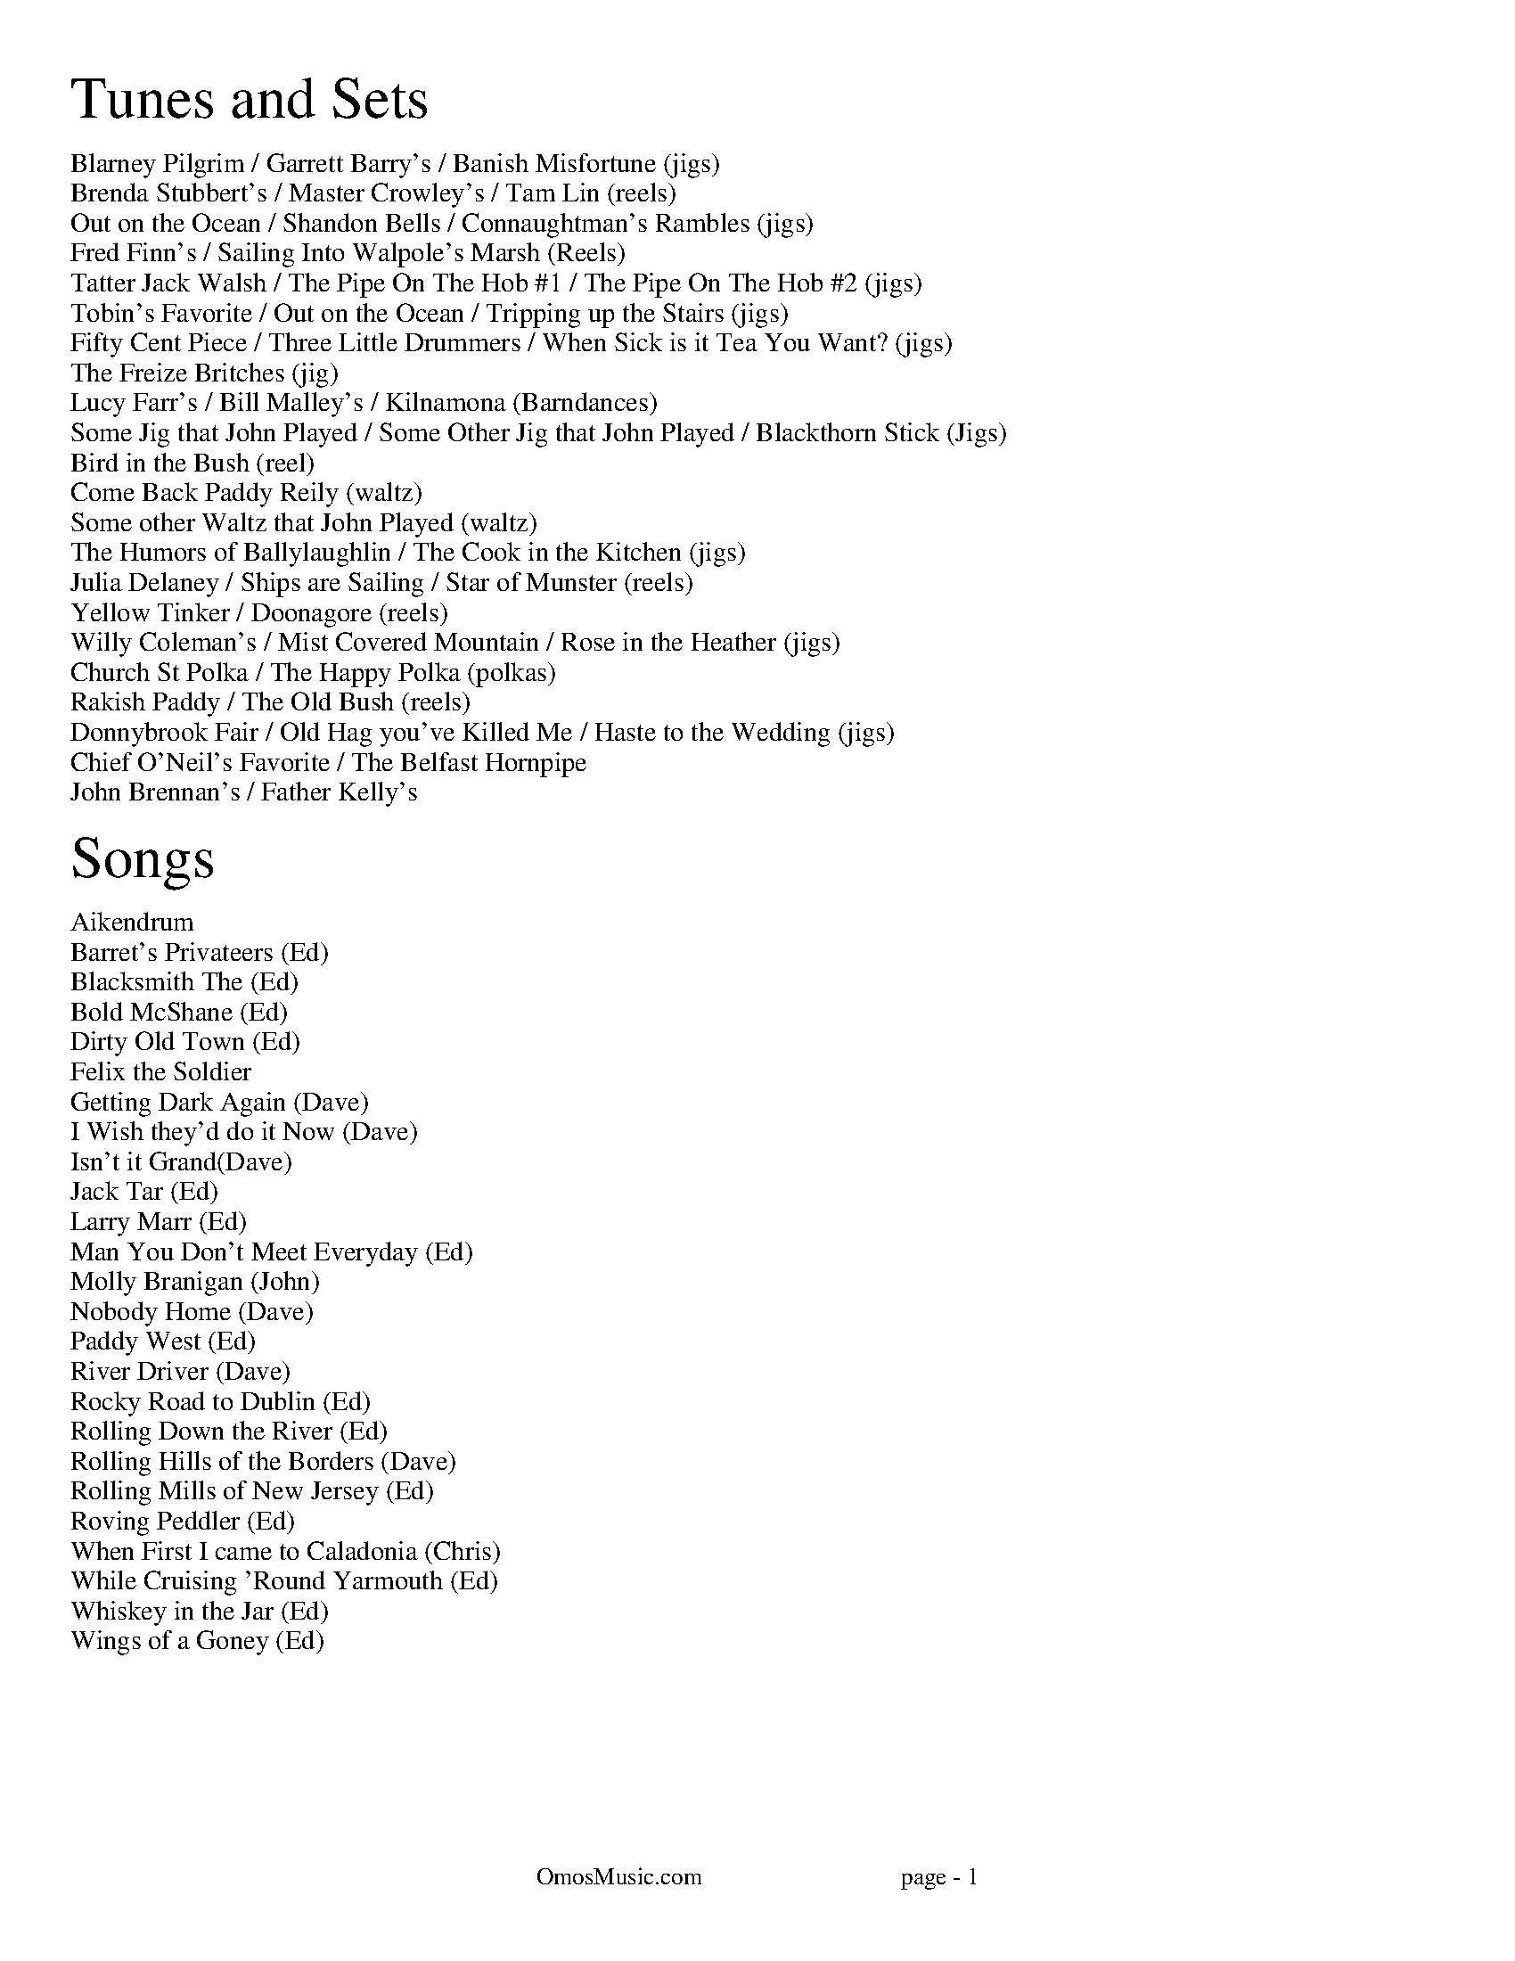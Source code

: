 I:abc-charset utf-8
%%titleleft
%%leftmargin 1cm
%%rightmargin 1cm
%%topmargin .75cm
%%botmargin .75cm
%%stemheight 22
%%footerfont Times-Roman 13
%%footer OmosMusic.com                                 page - $P
%%scale 1

%%EPS .\OmosCoverPage.eps
%%newpage
%%textfont Times-Roman 24
%%begintext
Tunes and Sets
%%endtext
%%textfont Times-Roman 11
%%begintext
Blarney Pilgrim / Garrett Barry's / Banish Misfortune (jigs)
Brenda Stubbert's / Master Crowley's / Tam Lin (reels)
Out on the Ocean / Shandon Bells / Connaughtman's Rambles (jigs)
Fred Finn's / Sailing Into Walpole's Marsh (Reels)
Tatter Jack Walsh / The Pipe On The Hob #1 / The Pipe On The Hob #2 (jigs)
Tobin's Favorite / Out on the Ocean / Tripping up the Stairs (jigs)
Fifty Cent Piece / Three Little Drummers / When Sick is it Tea You Want? (jigs)
The Freize Britches (jig)
Lucy Farr's / Bill Malley's / Kilnamona (Barndances)
Some Jig that John Played / Some Other Jig that John Played / Blackthorn Stick (Jigs)
Bird in the Bush (reel)
Come Back Paddy Reily (waltz)
Some other Waltz that John Played (waltz)
The Humors of Ballylaughlin / The Cook in the Kitchen (jigs)
Julia Delaney / Ships are Sailing / Star of Munster (reels)
Yellow Tinker / Doonagore (reels)
Willy Coleman's / Mist Covered Mountain / Rose in the Heather (jigs)
Church St Polka / The Happy Polka (polkas)
Rakish Paddy / The Old Bush (reels)
Donnybrook Fair / Old Hag you've Killed Me / Haste to the Wedding (jigs)
Chief O'Neil's Favorite / The Belfast Hornpipe
John Brennan's / Father Kelly's
%%endtext

%%textfont Times-Roman 24
%%begintext
Songs
%%endtext
%%textfont Times-Roman 11
%%begintext
Aikendrum
Barret's Privateers (Ed)
Blacksmith The (Ed)
Bold McShane (Ed)
Dirty Old Town (Ed)
Felix the Soldier
Getting Dark Again (Dave)
I Wish they'd do it Now (Dave)
Isn't it Grand(Dave)
Jack Tar (Ed)
Larry Marr (Ed)
Man You Don't Meet Everyday (Ed)
Molly Branigan (John)
Nobody Home (Dave)
Paddy West (Ed)
River Driver (Dave)
Rocky Road to Dublin (Ed)
Rolling Down the River (Ed)
Rolling Hills of the Borders (Dave)
Rolling Mills of New Jersey (Ed)
Roving Peddler (Ed)
When First I came to Caladonia (Chris)
While Cruising 'Round Yarmouth (Ed)
Whiskey in the Jar (Ed)
Wings of a Goney (Ed)
%%endtext
%%newpage

%%scale .65
%%staffsep 30

X:7
T:Blarney Pilgrim
M:6/8
L:1/8
R:jig
C:Traditional
K:Dmix
D3 DEG | A3 ABc | BAG AGE | GEA GED |
D3 DEG | A3 ABc | BAG AGE | GED D3 :|
|: ded dBG | AGA BGE | ded dBG | AGA B2d |
g2e d2B | AGA BGE | B2G AGE | GAG G3 :|
|: A2D B2D | A2D ABc | BAG AGE | GEA GED |
A2D B2D | A2D ABc | BAG AGE | GED D3 :|

X:8
T:Garrett Barry's
M:6/8
R:jig
C:Traditional
K:Dmix
DEF G3 | AGE c2A | dcA d2e | fed cAG |
DEF G3 | AGE cde dc A GEA | DED D3 :|
|: dcA d2e | fed efg | dcA c2d | egd ecA |
dcA d2e | fed efg | dcA GEA | DED D3 :|

X:9
T:Banish Misfortune
M:6/8
R:jig
C:Traditional
K:Dmix
fed cAG | A2d cAG | F3 DED | F3 GFG |
A3 cAG | AGA cde | fed cAG | Ad^c d2e :|
|: f2d d^cd | f2g agf | e2c cBc | e2f gfe |
f2g agf | e2f gfe | fed cAG | Ad^c d2e :|
|: f2g e2f | d2e cdc | A3 GAG | FGF AFD |
c3 cAG | AGA cde | fed cAG | Ad^c d2e :|


%%newpage
%%scale .65
%%staffsep 30

X:2
T:Brenda Stubbert's
R:reel
M:4/4
L:1/8
K:Ador
A2BA GAAB | A2Bd eddB | G2BA BGGB | c2BA BGGB |
A3B GABG | A2Bd edda | gedB GABd | e2dB eAA2 :|
A2a2 A2g2 | eage ageg | G2BA BGGB | c2BA BGGB |
A2a2 A2g2 | eage agea | gedB GABd | e2dB eAA2 |
A2a2 A2g2 | eage ageg | G2BA BGGB | c2BA BGGB |
A3A GABG | A2Bd edda | gedB GABd | e2dB eAA2 ||

X:18
T:Master Crowley's
M:C|
R:reel
C:Traditional
K:Emin
B,E/E/EE B,EGE | FDA,D FDA,D | B,E (3(EGE) CEGE | FAdA FEED |
B,E/E/EE B,EGE | FDA,G, A,DFA, | B,E (3(EGE) CEGE | FAdA FEED :|
|: eb^ab fgeg | fdad bdad | eb^ab fgeg | fBAc BEED |
eb^ab fgeg | fdad bdad | EFGA B2 dB | AFDF FE E2 :|

X:17
T:Tam Lin
M:C|
R:reel
C:Davey Arthur
K:Dmin
A,D D2 A,DFD | B,D D2 FDFD | CE E2 GE E2 | (EF)FE FEDC |
A,D D2 A,DFD | B,D D2 FDFD | CE E2 GE E2 |[1 FEDC D2 DC :|[2 FEDC DFA^c |
|: (^cd)dA FD D2 | (^cd)dA FD D2 | c2 Gc c2 Gc | c2 Gc cdec |
(^cd)dA FD D2 | (^cd)dA FD D2 | B,D D2 CE E2 |[1 FEDC DFA^c :|[2 FEDC D2 |]

%%newpage
%%scale .65
%%staffsep 30

X:22
T:Out on the Ocean
M:6/8
R:jig
C:Traditional
K:G
D2B BAG | BdB ABA | GED G2A | B2 B AGE |
D2B BAG | BdB ABA | GED G2A |[1 BGF GEE :|[2 BGF GBd |
e3 edB | e3 edB | d3 dBA | d3 dBA |
G2A B2d | ege dBA | GED G2A | BGF GBd |
e3 edB | efe edB | d3 def | gfe dBA |
G2A B2d | ege dBA | GED G2A | BGF GE2 |]

X:23
T:Shandon Bells
M:6/8
R:jig
C:Traditional
K:D
AF/D/D DFA | ded cBA | BGE E2G | (B/c/B)A Bcd |
AF/D/D DFA | ded cBA | Bcd ecA |[1 ded d2B :|[2 ded d2g |
|: (f/g/f)d dcd | fa/a/a afd | cA/A/A eA/A/A | cA/A/A efg |
fd/d/d dcd | fa/a/a afd | Bcd ecA |[1 ded d2g :|[2 ded d2B |]

X:24
T:Connaughtman's Rambles
M:6/8
R:jig
C:Traditional
K:D
FAA dAA | BAB dBA | FAA dfe | dBA B2A |
FAA dAA | BAB def | gfe dfe |[1 dBA B2A :|[2 dBA B2e |
|: fbb faa | fed deg | fbb faa | fed e3 |
fbb faa | fed def | gfe dfe |[1 dBA B2e :|[2 dBA B2A |]

%%newpage
%%scale .75
%%staffsep 35

X:83
T:Fred Finn's
S:The Andy Irvine / Paul Brady album
R:reel
M:4/4
L:1/8
K:Dmaj
|: A3F ABde | fdec d2cd | BEE2 G3B | AFF2 dFAF |
A3F ABde | fdec d2cd | BAGB ABde | faeg fdd2 :|
|: fdad bdaf | dfaf gfed | fbba b3a | fbba fede |
fdad bdaf | dfaf gfed | BAGB ABde | faeg fdd2 :|

X:84
T:Sailing Into Walpole's Marsh
S:The Andy Irvine / Paul Brady album
R:reel
M:4/4
L:1/8
K:Ador
A3G ABcA | GEE2 GED2 | EAAG ABcd | edgd BAdB |
AGG2 AGG2 | GEDE GED2 | A2AG ABcd | eBdB BAdB |
A3G c3A | GEE2 GED2 | EAAG ABcd | edgd BAdB |
AGG2 AGG2 | GEDE GED2 | A2AG ABcd | eBdB BAA2 ||
|: egg2 eaa2 | gedB cAA2 | egg2 eaab | age^c d2ef |
g3e a3f | gedB cAAB | c2gc acgc |1 eage d2cd :|2 eage d3c ||


%%newpage
%%scale .65
%%staffsep 35

X:115
T:Tatter Jack Walsh
S:The session at The Golden Ace. Jenny, with Jim & Kate Smith  2/2/16
R:Reel
L:1/8
K:Dmix
f3 d3 | cAB c2e | dcA GFG | Add efg |
fef ded | cAB c2e | dcA GFG | Ad^c d3 :|
|: dfa afd | dfa afd | g3 ged | cde g2g |
afd ded | cAB c2e | dcA GFG | Ad^c d3 :|

X:113
T:The Pipe On The Hob #1
R:jig
M:6/8
L:1/8
K:Dmix
|: d^cd A2G | F2D DED | EDE c2E | E2D D3 |
dcB cBA | BAG A2G | EDE c2E | E2D D3 :|
|: f2d d^cd | f2d d^cd | ecB c3 | ece age |
|1 f2d d^cd | f2d d^cd | ed^c eag | fd^c d3 :|
|2 fef gfg | agf gfe | fed eag | ed^c d3 ||

X:114
T:The Pipe On The Hob #2
R:jig
M:6/8
L:1/8
K:Ador
B|:c2c edc| edc BAG|ABA g3|eaa ged|
c3 edc|edc deg|age edB| ABA A3:|
g2g gea|age dBA|ABA g2e|aba gef|
g3 gea|age deg|age dBe|ABA A3:|
c2c d2d|edc AGE|c3 d2d|edc A2B|
cBc dcd|ede gab|age dBe|ABA A3:|

%%newpage
%%scale .65
%%staffsep 35

X:123
T:Tobin's Favorite
R:jig
M:6/8
L:1/8
K:D
DFA dcd | ecA efg | fef g3 | ecA GFE |
DFA dcd | ecA efg | fef g3 | edc d3 :|
dfa agf | efg efg | fef g3 | ecA GFE |
DFA dcd | ecA efg | fef g3 | edc d3 :|

X:124
T:Out on the Ocean
M:6/8
R:jig
C:Traditional
K:G
DB/B/B BAG | BdB (A/B/A)A | GED ({^F}G2)A | BB/B/B AGE |
DB/B/B BAG | BdB (A/B/A)A | GED ({^F}G2)A |[1 BGF GEE :|[2 BGF GBd |
({d}e)e/e/e edB | (e/f/e)e edB | ({^c}d)d/d/d dBA | ({^c}d)d/d/d dBA |
G2A B2d | (e/f/e)e dBA | GED ({F}G2)A | BGF GBd |
({d}e)e/e/e edB | (e/f/e)e edB | ({^c}d)d/d/d def | gfe dBA |
G2A B2d | (e/f/e)e dBA | GED ({F}G2)A | BGF GEE |]

X:125
T:Tripping up the Stairs
C:Traditional
M:6/8
R:jig
K:D
FAA GB/B/B | FAd fed | cB/c/c ABc | dfe dBA |
FA/A/A GB/B/B | FAd fed | cB/c/c ABc |[1 dfe d2A :|[2 dfe d3 |
|: dBB fB/B/B | fg/f/f fed | cAA eA/A/A | ef/e/e edc |
dBB fB/B/B | fg/f/f fed | cB/c/c ABc | dfe d3 :|


%%newpage
%%scale .65
%%staffsep 35

X:131
T:Fifty Cent Piece
C:Traditional
S:Fife & Drum tune learned from Paul Heasty
M:6/8
R:Jig
L:1/8
K:A
aga efg | aga e2f | =gfg dB=G | =gfg ef^g
aga efg | aga e2d | cBA BAG |1 A3 A3 :|2 A3 A2f |
|: e2c cBA | e2c cBA | d2B BA=G | ABc def
e2c cBA | e^de a2=d | cBA BAG |1 A3 A2f :|2 A3 A3 |

X:132
T:Three Little Drummers
C:Traditional
S:Fife & Drum tune learned from Paul & Susan Heasty
M:6/8
R:Jig
L:1/8
K:Em
eAA eAA | BAB GBd | eAA eAA | def gfg
eAA eAA | BAB GAB | def ged | BAG A3 :|
eaa eaa | dgg dgg | eaa eaa | def gfg
eaa eaa | dgg dgg | def ged | BAG A3 :|
eaa aga | bab ged | eaa aga | def gfg
eaa aga | bab ged | def ged | BAG A3 :|

X:133
T:When Sick is it Tea You Want?
C:Traditional
S:Fife & Drum tune learned from Paul & Susan Heasty
M:6/8
R:Jig
L:1/8
K:D
Add dcB | ABA AFA | Add d2e | fdB B3 |
Add dcB | ABA AFA | dcd ede | fdc d3 :|
|: add dcd | BGG G3 | bee ede | cAA A3 |
Add dcB | ABA AFA | dcd ede | fdc d3 :|

%%newpage
%%scale .7
%%staffsep 40

X:141
T:Lucy Farr's
C:Traditional
R:Barndance
M:4/4
L:1/8
K:G
(3(DEF) | G4 G4 | GABG E2 D2 | B4 B4 | BcdB A4 |
BcdB G2 G2 | GABG E2 D2 | DEGA BddB |1 A2 G2 G2 :|2 A2 G2 G4|
|: BcdB G2 G2 | GABG E2 D2 | DEGA BddB | B2 A2 A4 |
BcdB G2 G2 | GABG E2 D2 | DEGA BddB |1 A2 G2 G4 :|2 A2 G2 G2 ||

X:142
T:Bill Malley's
C:Traditional
R:Barndance
M:4/4
L:1/8
K:G
D2 | G3 A B2 GB | dedB G2 d2 | B2 G2 d2 G2 | B2 A2 A2 d2 |
G3 A B2 GB | dedB G2 (3(ABc) | B2 AG E2 DE | G3 A G2 :|
|: g2 | e2 d2 g3 e | dedB G2 g2 | e2 d2 g2 d2 | B2 A2 A2 g2 |
e2 d2 g3 e | dedB G2 (3(ABc) | B2 AG E2 DE | G3 A G2 :|

X:143
T:Kilnamona
C:Traditional
R:Barndance
M:4/4
L:1/8
K:G
dGBd GB d2 | d2 c2 A3 B | c2 A2 e3 e | e2 d2 B4 |
dGBd GB d2 | d2 c2 A3 B | c2 A2 e2 d2 | G4 G4 :|
|: b3 b2 a gb | a3 a2 g ef | gage d2 (3(Bcd) | e2 a2 a2 ga |
b3 b2 a gb | a3 a2 g ef | gage d2 (3(Bcd) | e2 g2 g4 :|

%%newpage
%%scale .7
%%staffsep 40

X:1
T:Rose in the Heather
C:Ask John
C:
S:John Winston
L:1/8
R:Jig
M:6/8
K:D
F3 EFE | DFA BAF | ABd ede | fdB AFD |
F3 EFE | DFA BAF | AdA GFE | FDD D3 :|
|: fdB ABd | faa afd | g3 fed | Bee efg |
fdB ABd | faa afa | baf afe | edd d3 :|

X:1
T:Ask John
C:Ask John
C:
S:John Winston
L:1/8
R:Jig
M:6/8
K:D
B2e e>fe | B2e e>fe | ABc dBA | d3 dBA |
B2e e>fe | B2e e>fg | bag agf | ged e3 :|
gdB G3 | F3 AFA | GBd efg | fdc def |
gdB G3 | F3 AFA | GBd efg | fdc d3 :|

X:70
T:Blackthorn Stick
T:Coach Road To Sligo
C:Traditional
R:jig
M:6/8
K:G
| gfg ege | dBG AGE | DGG FGA | BGB A2d|
gfg age | dBG AGE | DGG FGA | BGF G2d :|
|: edd gdd | edd gdd | edd gfe | dBG A2d |
gfg age | dBG AGE | DGG FGA | BGF G2d :|

%%newpage

X:19
T:Julia Delaney
M:C|
R:reel
C:Traditional
K:Ddor
dcAG F2 DF | E2 CE FEDc | dcAG F2 DF | Addc defe |
dcAG F2 DF | E2 CE FEDc | dcAG F2 DF |[1 Add^c d2 A2 :|[2 Add^c d2 de |
|: f2 fe fagf | ecgc acgc | fede fagf | edce d2 de |
f2 fe fagf | ecgc acgc | fedc AGFG |[1 Add^c d2 de :|[2 Add^c d2 A2 |]

X: 20
T: The Ships Are Sailing
R: reel
M: C|
L: 1/8
K: Edor
Beed BcdB | AD (3(FED) AD (3(FED) | EDEF GFGA | Beef gfed |
Beed BcdB | AD (3(FED) AD (3(FED) | EDEF GFGA |1 Beed e2 ed :|2 Beed e3f |
|: gfga bgeg | fefg afdf | gfga bgeg | fedf e2 ef |
gfga bgeg | fefg afdf | g2bg f2af |1 edef gfef :|2 edef gfed |

X:21
T:Star of Munster
M:C|
R:reel
C:Traditional
K:Ador
| cBAc BAGB | AGEF GED2 | EAAB cBcd | eaaf gfed |
cBAc BAGB | AGEF GED2 | EAAB cBcd |[1 edcB A2 AB :|[2 edcB A2 eg |
|: a2 ab ageg | agab agef | g2 ga gede | geae gede |

%%newpage

X:148
T:The Humors of Ballylaughlin
S:Chuck
L:1/8
R:Jig
M:6/8
K:Dmix
A3 AGE | GED D3 | c3 ded | cAG FED |
A3 AGE | G3 cGE | D3 DFA | D3 D3 :|
|: c3 cAB | cAG FGA | ded ded | dAG FGA | 
cBc dcB | ABG FGE | D3 DFA | D3 D3 :|
|: fdd gdd | fdd ged | cde ged | cde g3 |
fdd gdd | fdd ged | cde gag | fdc d2e :|
|: A3 A2G | F3 GED | E3 EFD | EFD EFG |
A3 dAG | F3 GEA D3 DFA | D3 D3 :|

%%newpage
%%scale .7
%%staffsep 40

X:144
T:Church St Polka
C:Traditional
K:G
R:Polka
M:2/4
S:Conal O'Grada
BG D>G | Ec cA/B/ | cE F>E | Dd d/e/d/c/ |
BG D>G | Ec cA/B/ | c/B/A/G/ F/D/E/F/| GB G2 :|
|: g2 f2 | c3 d | ef/e/ d2 | B3 c |
d>e dB | A3 B/A/ |1 GA Bc | de fd :|2 Gg f/g/a/g/ | gf g2 ||

X:145
T:Happy Polka
C:Traditional
K:D
R:Polka
M:2/4
S:Conal O'Grada
af/a/ f/a/f/a/ |  af/a/ f/a/f/a/ | af bf | af ba |
ge/g/ e/g/e/g/ | ge ce | ba g/f/e |1 ba g/f/e :|2 d2 ag ||
| f3 f | e2 d2 | B/c/d ef | ba af |
g3 g | f2 e2 | dc Bc | BA FA |
f3 f | e2 d2 | B/c/d ef | ba af |
g/a/g/a/ g/a/g/a/ | f/a/f/a/ f/a/f/a/ | eA Bc | d2 b2 || 

%%newpage
%%scale .7
%%staffsep 35

X:134
T:Rakish Paddy
K:Ador
M:4/4
R:Reel
C:Traditional
S:Taylor Stirm
AB |: c2 AB c2 AB | cBAG EGGA | Ddd^c defe | dcAG FGAB |
c2 AB c2 AB | cBAG EGGA | DEFG ABcA | dcAG FGAB :|
|: egg2 agg2 | egg2 ed^cd | eaa2 baa2 | eaag ed^cd |
egg2 agg2 | fed^c defg | afge fde^c | d=cAG E2 D2 :|

X:135
T: The Old Bush
R: reel
M: 4/4
L: 1/8
K: Dmix
S:Taylor Stirm
|: A2GA cAA2 | d^cde fde=c | A2GA cAA2 | dfed cAdc |
A2GA cAA2 | d^cde f3g | afge fde^c |1 dfed cAdc :|2 dfed cAG2 | 
|: egg2 ed^cd | efge c3d | egg2 afge | dfed cAA2 |
egg2 agg2 | fed^c defg | afge fde^c |1 dfed cAG2 :|2 dfed cAdc |

%%newpage
%%scale .7
%%staffsep 35

X:129
T:Donnybrook Fair
T:Joy of my Life
C:
C:
S:
L:1/8
R:Jig
M:6/8
K:G
G3 AGA | B2e dBA | B3 GAB | AGE EDE |
G3 AGA | B2e dBA | B3 GAB | AGF G3 :|
|: gfe fec | e3 dBA | B2e dBA | Bed e3 |
gfe fec | e3 dBA | B3 GAB | AGF G3 :|

X:129
T:Old Hag You Have Killed Me
K:Dmix
R:Jig
M:6/8
L:1/8
FED c2A | ded cAG | A3 ABG | ABG A2G | 
FED c2A | ded cAF | G3 GBA | GBA G2G :| 
|: fef gfg | afd cAG | A3 ABG | ABG A2e | 
fef gfg | afd cAF | G3 GBA |1 GBA G2e :|2 GBA G2G || 

X:130
T:Haste to the Wedding
K:D
R:Jig
M:6/8
L:1/8
AFA Agf | ede fdB | AFA AFD | GFG EFG | 
AFA Agf | ede fdB | ABA faf | d3 d3 :| 
|: afa afa | bgb bgb | afa afd | gfg efg | 
a3 f3 | ede fdB | ABA faf | d3 d3 :| 

%%newpage
%%scale .7
%%staffsep 35

X:136
T:Chief O'Neill's Favorite
R:Hornpipe
M:4/4
L:1/8
K:Dmix
de | ((3fgf) fg afge | fded dcAG | ((3FED) FD FGAB | ((3cBA) dc A2 de |
((3fgf) fg afge | fded dcAG | ((3FED) FD GBAG | F2 D2 D2 :|
DE | =F2FE FGAB | ((3cBA) dB cAGB | Adde fded | ((3cBA) dc A2 de |
((3fgf) fg afge | fded dcAG | ((3FED) FD GBAG | F2 D2 D2 :|

X: 137
T: The Belfast Hornpipe
R: Hornpipe
M: 4/4
L: 1/8
K: Dmaj
|:ag | fadf AdAF | DFAd f2ef | gbeg BeAF | GABG E2ag |
fadf AdAF | DFAd f2ef | gfed cABc | d2f2 d2 :|
|: (3DEF | GFGA Bcde | fgfe dcdB | A2f2 fef2 | G2e2 ede2 |
GFGA Bcde | fgfe dcdB | Afed cABc | d2f2 d2 :|
|: ag | (3fgf (3efe (3ded (3cdc | (3BcB (3ABA G2 ba | (3gag (3fgf (3efe (3ded | (3cdc (3BcB A2 ag |
(3fgf (3efe (3ded (3cdc | (3BcB (3ABA (3GAG (3FGF | Eged cABc | d2 f2 d2 :| 

%%newpage
%%scale .7
%%staffsep 35

X:109
T:John Brennan's
L:1/8
M:4/4
R:Reel
K:D
D2FA d2ed | cdBc ADFA | BAGB ADFA | BAGF EGFE |
D2FA d2ed | cdBc ADFA | BAGB ABde | faeg fdd2 :|
|: f2df e2de | fedB ADFA | BAGB ADFA | BAGF EGFE |
f2df e2de | fedB ADFA | BAGB ABde | faeg fdd2 :|

X:110
T:Father Kelly's
L:1/8
M:4/4
R:Reel
K:G
B2GB AGEG | DGGF GABd | c2AB cBAG | EAAG FDFA |
B2GB AGEG | DGGF GABc | d2Bd gdBd | cDFA G4 :|
|: d2Bd gdBd | d2Bd gdBd | e2ce agfe | defg agfe |
d2Bd gdBd | d2Bd gdBd | cBAc BAGB | ADFA G4 :|

%%newpage
%%scale .75
%%staffsep 35

X: 95
T: Fisher's Hornpipe
R: reel
M: 4/4
L: 1/8
K: D
(3ABc | dAFD GBAG | FDFD GBAG | FDFD GBAG | FDFD E2 (3ABc |
dAFD GBAG | FDFD GBAG | FGAB cdec | d2 dc d2 :|
|: cd | ecAc efge | fdAd fgaf | ecAc efgf | edcB A2 A2 |
BGDG BdcB | AFDF A2 GA |  BdcB  AGFE | D2 d2 D2 :|

X: 96
T: Staten Island Hornpipe
R: reel
M: 4/4
L: 1/8
K: Dmaj
|: A2 | FDFG A2A2 | dfed dcBA | B2GB A2FA | G2E2 E2AG |
FDFG A2A2 | dfed dcBA| d2d2 efge | f2d2 d2 :|
|: fg | agfa gfeg | fedf e2A2 | =c2c2 efge | =c2c2 efge |
agfa gfeg | fedf e2A2 | d2d2 efge | f2d2 d2 :|

X:97
T:St Anne's Reel
M:C|
R:reel
C:Traditional
K:D
f3g fedB | A2 FA DAFA | B2 GB EBGB | A2 FA DAFA |
fffg fedB | A2 FA DAFA | BBed cABc | eddc d2e2 :|
|: f2fg fdef | aggf g2gf | edcB ABce | baag a2ag |
f2fg fdef | aggf g2gf | edcB ABcd | eddc d2de :|

%%newpage
%%scale .75
%%staffsep 35

X:98
T:Ballydesmond Polka #2
C:Traditional
R:Reel
M:2/4
L:1/8
K:Ador
E>A AB | cd e2 | G>G GA | GE ED |
EA AB | cd ef | g/f/e dB | A2 A2 :|
|:a>g ab | ag ef | g>g ga | ge ed |
ea ab | ag ef | g/f/e dB | A2 A2 :|

X:99
T:Ballydesmond Polka #1
C:Traditional
R:Reel
M:2/4
L:1/8
K:Ador
AB | c2 B2 | AB/A/ GA | Bd ed | g2 ed |
ea ge | dB GA/B/ | ce dB | A2 :|
d2 |: ea ag/e/ | dg gd | ea ab | g2 ed |
ea ge | dB GA/B/ | ce dB | A2 A2 :|

X: 100
T: Julia Clifford's
R: polka
M: 2/4
L: 1/8
K: Edor
E/F/G AB | =cA AG | Ad dc | d2 d>e |
fd ed | cA Ad | c/B/A GE | D2 D2 :|
|: {e}fd ed | cA A2 | fg/f/ ec | d2 d2 |
{e}fd ed | cA Ad | c/B/A GE | D2 D2 :|

%%newpage
%%scale .75
%%staffsep 35

X:101
T:Drops of Brandy
M:9/8
L:1/8
R:Slip Jig
K:Dmix
d2B BAB BAB | d2B BAB cBA | d2B BAB BAB | cBc A2B cBA :|
|: GBd gdB gdB | GBd gdB cBA |1 GBd gdB gdB | cBc A2B cBA :|
|2 GBd gba g2B | cBc A2B cBA | 

X: 102
T: Hardiman The Fiddler
R: slip jig
M: 9/8
L: 1/8
K: Ador
|: A2G FDE F2G | A3 AGA cAG | A2G FDE F2G | Add ded cAG :|
| Add d2e f3 | Add ded cAG | Add d2e f2g | agf gfe dcA |
| Add d2e f3 | Add ded cAG | dcA d2e f2g | agf gfe dcA |

X: 103
T: A Fig For A Kiss
R: slip jig
M: 9/8
L: 1/8
K: Edor
|: G2B E2B BAG | F2A D2A AGF | G2B E2B BAG |[1 BdB AGF E2F :|2 BdB AGF E2f |
| g2e g2e edB | fef dfa gfe | g2e g2e edB | ABd efd e2f | 
| g2e g2e edB | fef dfa gfe | gfe agf gfe | dcB AGF E2F |

%%newpage
%%textfont Times-Roman 36
%%begintext center
TUNES NOT IN SETS
%%endtext

X:140
T:The Freize Britches
C:Traditional
R:jig
M:6/8
L:1/8
K:Dmix
FED EFG | AdA cAG | A3 A2G | F3 GED |
FED EFG | AdA cAG | F3 GEA | D3 D3 :|
|: d2 e f2 d | efd cAG | A3 A2G | F3 GED |
d2 e f2 d | efd cAG | F3 GEA | D3 D3 :|
|: D3 c3 | AdA cAG | ABc d3 | ded cAG |
D3 c3 | AdA cAG | F3 GEA | D3 D3 :|
|: d2 e fdd | add fdd | ^c2 d eAA | fed ed^c |
d2 e fdd | add fdd | faf ge^c | dfe d3 :|
|: fed ed^c | ded cAG | A3 A2G | F3 GED |
fed ed^c | ded cAG | F3 GEA | D3 D3 :|

X:90
T:Bird in the Bush
S:Learned from Joe, and Tim at Tigin session 1/23/16
R:Reel
M:4/4
L:1/8
K:G
d2eB dBB2 | dBAB G2GE | DEGA BGG2 | Bdef g2fe |
d2eB dBB2 | dBAB G2GE | DEGA B2eB | dBAc BGG2 :|
|: Bdef g2fg | agef gfed | Bdef gfgb | agab g2ga |
bgg2 agef | g2fe dBAG | DEGA B2eB | dBAc BGG2 :|

X:1
T:Come Back Paddy Reilly
C:Ask John
C:
S:John Winston
L:1/8
R:Waltz
M:3/4
K:G
Bc |: d3e d2 | B2 A2 G2 | E3G E2 | D4 GA |
B2 G2 e2 | d2 B2 G2 | (A6 | A4) Bc |
d3e d2 | B2 A2 G2 | E2 G2 E2 | D4 GA
B2 d2 B2 | A2 G2 BA | (G6 | G4) cd |
e6 | e2 c2 e2 | e2 d3B | d3A Bc |
d3e d2 | B2 A2 G2 | E2 G2 E2 | D4 GA |
B2 d2 B2 | A2 G2 BA | (G6 | G4) :|

X:1
T:Ask John
C:Ask John
C:
S:John Winston
L:1/8
R:Waltz
M:3/4
K:D
FG | A3F A2 | G4 A2 | (D6 | D4) EF | G4 B,2 | C4 B,2 | (A,6 | A,2) B,2 C2 |
D4 E2 | F4 G2 | A3A d2 | A4 G2 | F3E D2 | E3D C2 | (D6 | D4) :|

X:122
T:Mooncoin
R:jig
M:6/8
L:1/8
K:Amix
| cBA AEA | AEA Bcd | cBA Ace | dBG Bcd |
| cBA AEA | AEA Bcd | Ace g3 | dBG Bcd :|
|: cde efg | f/g/af ged | cde efg | f/g/aA Bcd |
| cde efg | afd bge | afd gec | dBG Bcd :|
|: cBA Aaf | ecA Bcd | cBA g3 | dBG Bcd |
| cBA Aaa | Agg Aff | Aee efg | dBG Bcd :|

%%newpage
%%textfont Times-Roman 36
%%begintext center
SONGS
%%endtext

X:1
T:Aikendrum
C:Traditional
S:Ewan McColl and Peggy Seeger
K:Ddor
M:4/4
L:1/8
A,A, | D>E DC A,G, A,C | F2 ED E2 A,A, | D>E DC A,G, A,C | D6 AA | A>G AB c2 BA |
GF EF G2 FG | AG FD A2 A,A, | DC DE FE FG | AG FD A2 A,A, | D6 :|
%%textfont Times-Roman 18
%%begintext
Ken ya who a whig can fight: Aikendrum, Aikendrum
Ken ya who a whig can fight: Aikendrum
He can fight the hero bright: With his heels and armor light
And the wind of heav'nly might: Aikendrum, Aikendrum
Is not Rowley in the right: Aikendrum

Did ya hear of Sunderland: Aikendrum, Aikendrum
Did ya hear of Sunderland: Aikendrum
That man of high command: Who has sworn to clear the land
He is vanished from our strand: Aikendrum, Aikendrum
Or the eel has ta'en the sand: Aikendrum

Donald's running around and 'round: Aikendrum, Aikendrum
Donald's running around and 'round: Aikendrum
But the chief cannot be found: And the Dutchmen they are drowned
And King Jamie he is crowned: Aikendrum, Aikendrum
But the dogs will get a 'stound: Aikendrum

We have heard of Whigs galore: Aikendrum, Aikendrum
We have heard of Whigs galore: Aikendrum
We have searched the country o'er: With cannons and claymore
But still they are before: Aikendrum, Aikendrum
We may seek forever more: : Aikendrum

Ken ya who to gain a Whig: Aikendrum, Aikendrum
Ken ya who to gain a Whig: Aikendrum
Look jolly blithe and big: Take his ain blest side a prig
And the poor worm eaten whig: Aikendrum, Aikendrum
For opposition's sake we will win
%%endtext
%%newpage

%%textfont Times-Roman 26
%%begintext
Barrett's Privateers
%%endtext
%%textfont Times-Roman 18
%%begintext
Oh the year was seventeen seventy eight / How I wish I was in Sherbrooke now
When a letter of mark came from the king / To the scummiest vessel I'd ever seen

God damn them all, I was told / We'd cruise the seas for American gold
We'd fire no guns, shed no tears  / Now I'm a broken man on a Halifax pier
The last of Barretts privateers

Oh, Elcid Barrett cried the town  /
For twenty brave men, all fisherman who / Would make for him the Antelope's crew

Oh, the Antelope sloop was a sickening sight /
She'd a list to port and sails in rags / And a cook in the scuppers with the staggers and jags

On the king's birthday we put to sea /
It was ninety one days to Montego Bay / We were pumping like madmen all the way

On the ninety sixth day we sailed again /
When a bloody great Yankee hove in sight / With our cracked four pounders we made to fight

Oh, the Yankee lay low down with gold /
She was broad and fat and loose in stays / But to catch her took the Antelope two whole days

At length we stood two cables away /
Our cracked four pounders made an awful din / But with one fat ball the Yank stove us in

Oh, the Antelope shook and pitched on her side /
Barrett was smashed like a bowl of eggs / And the main truck carried off both me legs

So here I lay in my twenty third year /
Well it's been six years since I sailed away / And I just made Halifax yesterday
%%endtext
%%newpage

%%titlefont Times-Roman 24
%%scale .8
%%staffsep 40

X:3
T:The Blacksmith
C:Traditional
S:Andy Irvine
K:Ddor
M:4/4
L:1/8
(ed) | c2 A2 c2 de | g6 de | e3 A GA (A2 | A6) ed | c2 A2 c2 de | g6 de | e3 A GA (A2 | A6) de |
g2 g2 ag ed | e6 ed | c3 A cd (d2 | d6) AB | c2 d2 eg ^fd | e6 AB | cd e2 G2 A2 | A6 :|
%%textfont Times-Roman 24
%%begintext
A Blacksmith courted me, nine months and better
He fairly one my heart, wrote me a letter
With his hammer in his hand he looked quite clever
And if I was with my love, I'd live forever

But where has my love gone, with his cheeks like roses
And his good black billycock on, all decked 'round with primroses
I'm afraid the scorching sun will shine, and burn his beauty
And if I was with my love, I'd do my duty

Strange news has come to town, strange news is carried
Strange news flies up and down, that my love is married
I wish them both much joy, though they can't hear me
And may God reward him well for the slighting of me

Don't you remember when you lay beside me?
And you said you'd marry me, and not deny me
If I said I'd marry you, it was only for to try you
So bring your witness love, and I'll not deny you

But witness have I none, save God almighty
And may he reward you well for the slighting of me
Her lips grew pale and wan, it made her poor heart to tremble
To think she'd loved the one, and he proved deceitful
%%endtext
%%newpage


X:2
T:Bold McShane
C:Traditional
S:Eddie and Finbar Furey
K:Ador
M:3/4
L:1/8
A2 | A3 B c2 | d3 e d2 | c3 A B2 | c4 c2 | A3 B c2 | d3 e d2 | c3 A B2 | c4 c2 |
A3 B c2 | d2 e2 d2 | c2 A2 G2 | F2 G2 A2 | B3 B B2 | c2 A2 G2 | F3 D D2 | D6 |
D3 E F2 | G6 | A2 F2 D2 | F(A A3) | B3 B B2 | c3 A G2 | F3 D D2 | D6 |
| B3 B B2 | c3 A G2 | F3 D D2 | D4 :|
%%textfont Times-Roman 24
%%begintext
My name is McShane from the plains of Kildare
A farmer I was until the last year
Till I took a notion oh via promotion
Went over to England the harvest the shear

Rum toora la rum toora laddie rum toora la musha rum toora lay

I parted with money so blithe and so jolly
Picked up a stick for a staff in me hand
And to keep myself cheery for fear I'd get weary
I sang Paddywhack as I went on my way.

I landed at Dumbarton on a fine summers evening
Me bundle and staff I held them in me hands
There were some of them laughing and some of them chaffin'
More of them trying to stick Paddy away.

I went into a woman to ask her for lodgings
She said "Me young man, now don't look so dull!
For I will tell you where you will get lodgings
With a woman who lives next door to The Black Bull."

So I went to this woman and asked her for lodgings
She instantly showed me to a bed in a room
And I being so tired and worn out from walking
I threw myself down on me bed in the room.

But a lump of a Tinker lay up in the corner
He swore 'pon his soul sure he'd kill all was there
Says I "Me bold Tinker, give over your braggin',
I'm bold McShane from the plains of Kildare!"

But he tried for to hit me a punch in the stomach
I instantly fetched him a one in the throat
And he tumbled heels over his head in the corner
And put all his head in an old rusty pot.

He lay on the floor like a sheep he was bleeding
I swore 'pon my soul sure I'd cut off his life
But I lifted him up and sent down for to Megan
Me and the Tinker we ended the strife.
%%endtext
%%newpage

X:4
T:Dirty Old Town
C:Ewan McColl
K:D
M:4/4
L:1/8
(3DDD | G2 A2 (B4 | B6) GA | B3 G (D4 | D8) | B2 d2 (e4 | e6) dB | A3 G (B4 | B6) dd |
e2 d2 (B4 | B6) GA | B3 G (D4 | D8) | ED DG BG (A2 | A8) | AG AG ED (E2 | E6) :|
%%textfont Times-Roman 20
%%begintext
I found my love by the gas works croft
Dreamed a dream by the old canal
I kissed my girl by the factory wall
Dirty old town
Dirty old town

Clouds are drifting across the moon
Cats are prowling on their beat
Out springs a girl from the streets at night

I heard a siren from the docks
Saw a train set the night on fire
I smelled the spring on the smoky wind

I'm gonna make me a big sharp axe
Shining steel tempered in the fire
I'll cut you down like an old dead tree

I found my love by the gas works wall
Dreamed a dream by the old canal
I kissed my girl by the factory wall
Dirty old town
Dirty old town
Dirty old town
Dirty old town
%%endtext
%%newpage

X:5
T:Felix the Soldier
C:Traditional
S:Jeff Davis
K:Ador
M:4/4
L:1/8
BA | GE ED E3 D | A,D D^C D=C CA, | EF GA (3(BcB) AB | GE ED E2 BA |
GE ED E3 D | A,D D^C D=C CA, | EF GA (3(BcB) AB | GE ED E2 d2 |
(3(BcB) Ac BA GE | DA AG AF ED | EF GA (3(BcB) AB | GE ED E2 BA |
GE ED E3 D | A,D D^C D=C CA, | EF GA (3(BcB) AB | GE ED E2 :|
%%textfont Times-Roman 18
%%begintext
Well they took away me brouges and they robbed me of my spade
Put me in the Army and a soldier of me made
But I could not beat the drum and I could not play the flute
They put me in the Army and they taught me how to shoot

Well we had a bloody fight after we had gained the wall
the devil a bit of mercy did the Frenchies show at all
Well the Indians they were sly and the Frenchies they were coy
They shot off the left leg of this poor Irish boy

Then they put me on a ship and they sent me home again
With all the Army's training after battle strife and then
Well we headed for the down and we landed at the keys
Me mother came to see me and these words did say to me
Oh Felix were you drunk, and Felix were you mad
oh what has become of the fine two legs you had

Well I bid my spade adieu, for I could not dig the bog
But I can play my fiddle and I can drink my grog
I've learned to smoke a pipe, and I can fire a gun
To the devil with the fighting I am glad this war is done
%%endtext
%%newpage

X:10
T:Larry Marr
C:Traditional
L:1/4
M:4/4
K:Edor
 e>ee B | d<d d2 | Be>ee | B d3 |
Be<ee | B/c/ d(3(c/d/c/) B | (3(B/c/B/) BAG | FE3 |
E/F/ G2 F | G/F/ EB (B | B) e>d d/e/ | f e3 |
e/f/ gef | dedd/e/ | fe3 :|
%%textfont Times-Roman 18
%%begintext
In Frisco town there lived a man whose name was Larry Marr
And in the days of the Cape Horn trade, Oh he used his big stone jar
---
%%endtext
%%textfont Times-Roman 20
%%begintext
In the old Virginia lowlands, lowlands low
In the old Virginia lowlands, low
%%endtext
%%textfont Times-Roman 18
%%begintext
---
In Larry's place, down on the coast where lived old Larry Marr
The Missus and Larry would prime the beer, in the old five gallon jar
---
Now a hell ship she be short of hands, of full red-blooded tars
The Missus and Larry would prime the beer, in the old five gallon jar
---
Shellbacks and farmers just the same, strolled into Larry Marr's
And sailed away, around Cape Horn, helped by the five gallon jar
---
In Frisco town their names is know, and in the Cape Horn bars
And the stuff they sell out to old Jack, in the old five gallon jar
---
From the Barbary coast stay clear me boys, and from old Larry Marr's
Or else damn soon Shanghai'd you'll be, by the old five gallon jar
---
Shanghai'd away on a skys'l ship around Cape Horn so far
Goodbye to all the boys and girl, and to Larry's five gallon jar
%%endtext
%%newpage

X:7
T:Man You Don't Meet Everyday
C:Traditional
S:The Pogues
K:A
M:3/4
L:1/8
AB | c3e ec | B4 AB | c2 a2 g2 | f4 fg |
a3f e2 | B4 AB | c3e ec | B4 AB |
c3e ec | B4 AB | c2 a2 g2 | f4 fg |
a3f e2 | B4 AB | (A6 | A4) :|
%%textfont Times-Roman 18
%%begintext
Arragned mandolin part
%%endtext
M:3/4
AB | cE dE cE | BA FG AB | cE ac gc | fe de fg |
ag fe dc | BA FG AB | cE dE cE | BA FG AB |
cE dE cE | BA FG AB | cE ac gc | fe de fg |
ag fe dc | BA FG AB | A3B AG | A4 :|
%%textfont Times-Roman 20
%%begintext
My name is Jock Stewart, I'm a crafty young boy
And a roving young fellow I have been
So be easy and free when you're drinking with me
I'm a man you don't meet everyday

I have acres of land, I have men I command
I have always a shilling to spare
So be easy and free when you're drinking with me
I'm a man you don't meet everyday

So fill up your glasses with brandy and wine
Whatever it costs I will pay
So be easy and free when you're drinking with me
I'm a man you don't meet everyday

I went out with my dog, and with him I did shoot
All down in the county kildare
So be easy and free when you're drinking with me
I'm a man you don't meet everyday

So fill up your glasses with brandy and wine
Whatever it costs I will pay
So be easy and free when you're drinking with me
I'm a man you don't meet everyday
%%endtext
%%newpage

X:8
T:Paddy West
C:Traditional
S:A. L. Lloyd
M:3/4
K:G
L:1/4
F3 | EDB, | E2F | D2B, | A,2B, | D2E | (D3 | D3) |
A3 | FGA | B3 | AFE | D2F | E2D | (B,3 | B,3) |
A3 | FGA | B3 | AFE | D2F | E2D | (B,3 | B,3) |
F2F | EDB, | E2F | D2B, | A,2B, | D2E | (D3 |D3) |
A2B | d2e | (d3 | d3) :|
%%textfont Times-Roman 21
%%begintext
As I went walking down London road, I come to Paddy West's house
He give me a plate of American hash, and calls it Liverpool scouse
He said there's a ship that's wanting hands, and on her you must sign
The mate's a bastard, the bosun's worse, but she will suit you fine

Take off your dungaree jacket, and give yourself a rest
And we'll think on them cold n'or westers that we had at Paddy West

After I finished the plate me boys, the wind began to blow
He sent me up to the attic, the mail royal for to stow
But when I get up to the attic, no main royal could I find
So I turned around to the window and I furled the window blind

Take off your dungaree jacket, and give yourself a rest
And we'll think on them cold n'or westers that we had at Paddy West

Paddy he piped “All hands on deck, their stations for to man”
His wife, she stood in the doorway, with a bucket in her hand
Paddy he cried “Now let her rip” and she flung the water our way
Saying “Clew up yer 'fore t'gansls boys, she's takin' in the spray”

Take off your dungaree jacket, and give yourself a rest
And we'll think on them cold n'or westers that we had at Paddy West

Since your headed away to the south me boys, to Frisco you are bound
Paddy he called for a length of rope and layed on the ground
He had us step over and back again and he says to me “that's fine”
And if ever they ask was you ever at sea, you can say you've crossed the line

Take off your dungaree jacket, and give yourself a rest
And we'll think on them cold n'or westers that we had at Paddy West

There's only one thing left that you must do before you sail away
Walk around the table, where the bullocks horn does lay
And if ever they ask, was you ever at sea, you can say ten times 'round the Horn
And be'Jesus that you was a sailorman since the day that you was born

Put on your dungaree jacket, and walk up looking your best
And tell 'em that you're an old sailorman since the day that you was born
Put on your dungaree jacket, and walk up looking your best
And tell 'em that you're an old sailorman since the day that you was born
%%endtext
%%newpage

X:9
T:Roving Peddler
C:Traditional
M:9/4
L:1/8
K:Ador
E | ABcd e2 d2 e2 dcAG A4 | ed (3efg a2 g2 a2 beed e4 |
ed (3efg a2 g2 a2 beef g4 | ageg f2 d2 e2 dcAG A3 :|
%%textfont Times-Roman 16
%%begintext
I am a jolly peddler and I've roamed this country 'round
Until I took a notion to view some other ground
With my pack upon my shoulder and my cudgel in my hand
I went into New Hampshire to view that happy land

I went into New Hampshire and the girls all jumped for joy
Said one girl to another "There's that handsome peddler boy"
They invited me to dine with them, they took me by the hand
The toast they gave primarily, Success to the peddler man

I went into New Hampshire where the girls they are so neat
They're kind in every feature, their kisses are so sweet
There's handsome Jane and Molly and fair young Betsy, too
Along with one of these fair maids I'll roam the country through

I went into New Hampshire and there among the maids
With my bold conversation they seemed but not afraid
While such fine things I sold to them they came to understand
The humor and good nature of the handsome peddler man

I went into a tavern and there all night I stayed
The landlady's fair daughter of me was not afraid
She held me and she kissed me, she took me by the hand
And shyly told her momma that she loved the peddler man

But early the next morning as I was going away
The landlady's fair daughter these words to me did say
"How can you be so cruel and treat me so unkind
And go onece more a roaming and to leave me here behind"

But I'll leave off my peddling and I'll take to me a wife
For with this handsome fair maid I'd gladly spend my life
I'll embrace her late and early and do the best I can
To make her bless the day she wed the handsome peddler man
%%endtext
%%newpage

X:6
T:Go to Sea Once More
C:Traditional
S:Louis Killen
K:Ddor
M:3/4
L:1/8
A2 | A4 A2 | F2 G2 (3(ABA) | G2 E2 D2 | C3 D E2 | F3 E D2 | E4 C2 | (D6 | D4) F2 |
F2 E2 D2 | E4 c2 | d2 A2 c2 | c4 A2 | A3 G F2 | c4 d2 | (A6 | A4) A2 |
A2 G2 F2| G4 c2 | d2 A2 c2 | c4 A2 | A3 G F2 | c4 d2 | (A6 | A4) FG |
A3 A A2 | F2 G2 A2 | G2 E2 D2 | C2 D2 E2 | F3 E D2 | E4 C2 | (D6 | D4) c2 |
(c6 | c4) A2 | (G6 | G4) A2 | A2 G2 F2 | D4 A,2 | (C6 | C4) FG |
A2 A2 A2 | F2 G2 A2 | G2 E2 D2 | C2 D2 E2 | F2 E2 D2 | E4 C2 | (D6 | D4) :|
%%textfont Times-Roman 19
%%begintext
At once I landed in Liverpool, I went upon a spree
Me money at last, I spent it fast, got drunk as drunk could be
And when me money was all gone, 'twas then that I wanted more
But a man must be blind to make up his mind to go to sea once more

Once more, once more, to go to sea once more
But a man must be blind to make up his mind to go to sea once more

I spent the night with Angelie, too drunk to roll in bed
Me watch new, and me money too, in the morning with them she'd fled
And as I wandered the streets of town, oh how them whores did roar
Why there goes Jack Sprat, the poor sailor lad, he must go to sea once more

Once more, once more, to go to sea once more
Why there goes Jack Sprat, the poor sailor lad, he must go to sea once more

As I went walking down London road, I met with rapper Brown
I asked him if he'd take me in, he looked at me with a frown
He said last time you was paid off, with me you've chalked no score
But I'll give yas a chance, and I'll take your advance, and I'll send you to sea once more

Once more, once more, to go to sea once more
But I'll give yas a chance, and I'll take your advance, and I'll send you to sea once more

He shipped me aboards of a whaling barque, that was bound for them arctic seas
Where there's ice and snow, and them cold winds blow, why Jamakee rum would freeze
And hardest to bear, I'd no hard weather gear, for I'd spent all me money ashore
Why 'twas then that I wished that I was dead, and could go to sea no more.

Once more, once more, to go to sea once more
Why 'twas then that I wished that I was dead, and could go to sea no more.

Some days we was catching whales me boys and some days we was catching none
With a twenty foot oar in your hand you roll the whole day long
And when them shades of night come you rest on your weary oar
Why your back is so weak, that you never would seek a berth at sea once more

Once more, once more, to go to sea once more
Why your back is so weak, that you never would seek a berth at sea once more

So come all you hard weather sailing men, and listen to me song
When you get back from them long trips, I'll have you not go wrong
Take my advice, drink no strong drink, and go sleeping with no whore
But get married instead, and have all night in, and go to sea no more

Once more, once more, to go to sea once more
But get married instead, and have all night in, and go to sea no more
%%endtext
%%newpage

X:10
T:Wings of a Goney
C:Traditional
L:1/8
M:4/4
K:Dm
DE |: F2 AA E2 GE | D>E DC A,2 CD | E2 G2 A2 EC | C D D4 :|
DA | A3G c2 BG | A2 GE D2 DA | A3G c2 BG | GA A4 |
DE | F2 AA E2 GE | D>E DC A,2 CD | E2 G2 A2 EC | C D D4 :|
%%textfont Times-Roman 18
%%begintext
Oh if I had the wings of a goney boys I'd spread 'em and fly home
I'd leave all of Greenland's icy shores, for the right whale here is none
Oh the weather's rough and the winds do blow, and there's little comfort here
I'd rather be snug in a Deptford pub a-drinking a strong beer

Oh a man must be mad or wanting money bad to go venture catching whales
For he may be drowned when the fish turns around or his head smashed in by its' tail
They world seems grand to a young greenhand, and his heart is high when he goes
In a very short burst he'd as soon as hear a curse as the cry of "There she blows"

All hands on deck, now for God's sake, move quickly if you can
Oh he stumbles on deck, so dizzy and so sick, for his life he don't give a damn
High overhead the great flukes spread, and the mate gives the whale the iron
And soon the blood, in purple flood, from his spout all comes a-flyin'

Oh these trials we bare for neigh on four years, till our flyin' jib points to home
We're supposed for our toil to get a bonus on the oil, and an equal share of the bone
So we go to the agent to settle for our debt, and it's there we have cause to repent
For we've slaved away four years of our lives, and we've earned about three pounds, ten
%%endtext
%%newpage